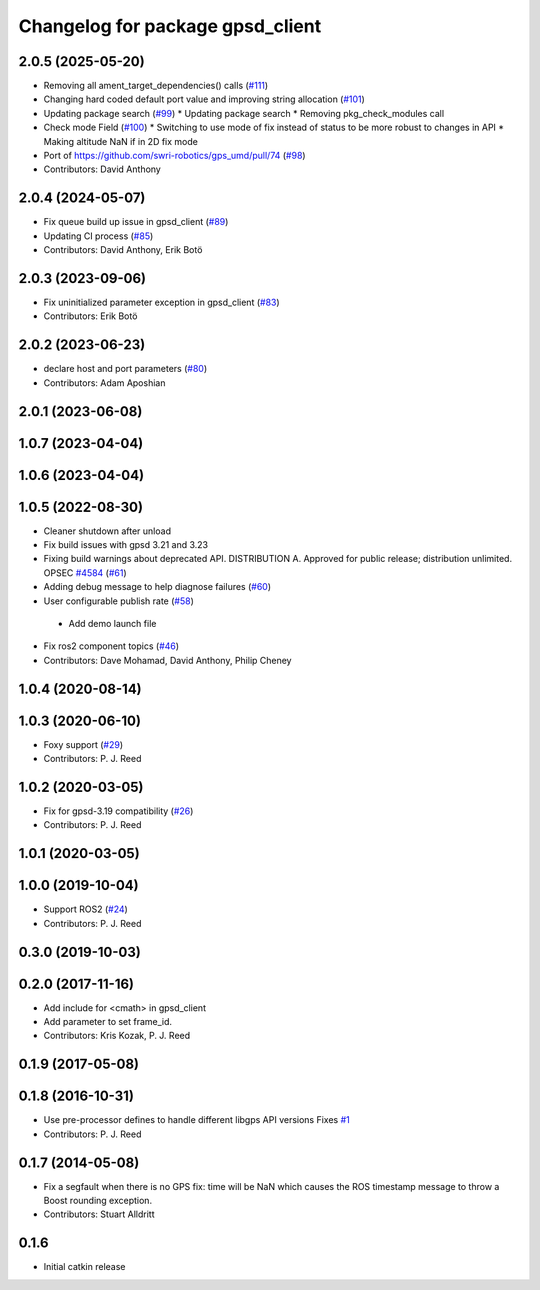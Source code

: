 ^^^^^^^^^^^^^^^^^^^^^^^^^^^^^^^^^
Changelog for package gpsd_client
^^^^^^^^^^^^^^^^^^^^^^^^^^^^^^^^^

2.0.5 (2025-05-20)
------------------
* Removing all ament_target_dependencies() calls (`#111 <https://github.com/swri-robotics/gps_umd/issues/111>`_)
* Changing hard coded default port value and improving string allocation (`#101 <https://github.com/swri-robotics/gps_umd/issues/101>`_)
* Updating package search (`#99 <https://github.com/swri-robotics/gps_umd/issues/99>`_)
  * Updating package search
  * Removing pkg_check_modules call
* Check mode Field (`#100 <https://github.com/swri-robotics/gps_umd/issues/100>`_)
  * Switching to use mode of fix instead of status to be more robust to changes in API
  * Making altitude NaN if in 2D fix mode
* Port of https://github.com/swri-robotics/gps_umd/pull/74 (`#98 <https://github.com/swri-robotics/gps_umd/issues/98>`_)
* Contributors: David Anthony

2.0.4 (2024-05-07)
------------------
* Fix queue build up issue in gpsd_client (`#89 <https://github.com/swri-robotics/gps_umd/issues/89>`_)
* Updating CI process (`#85 <https://github.com/swri-robotics/gps_umd/issues/85>`_)
* Contributors: David Anthony, Erik Botö

2.0.3 (2023-09-06)
------------------
* Fix uninitialized parameter exception in gpsd_client (`#83 <https://github.com/swri-robotics/gps_umd/issues/83>`_)
* Contributors: Erik Botö

2.0.2 (2023-06-23)
------------------
* declare host and port parameters (`#80 <https://github.com/swri-robotics/gps_umd/issues/80>`_)
* Contributors: Adam Aposhian

2.0.1 (2023-06-08)
------------------

1.0.7 (2023-04-04)
------------------

1.0.6 (2023-04-04)
------------------

1.0.5 (2022-08-30)
------------------
* Cleaner shutdown after unload
* Fix build issues with gpsd 3.21 and 3.23
* Fixing build warnings about deprecated API. DISTRIBUTION A. Approved for public release; distribution unlimited. OPSEC `#4584 <https://github.com/swri-robotics/gps_umd/issues/4584>`_ (`#61 <https://github.com/swri-robotics/gps_umd/issues/61>`_)
* Adding debug message to help diagnose failures (`#60 <https://github.com/swri-robotics/gps_umd/issues/60>`_)
* User configurable publish rate (`#58 <https://github.com/swri-robotics/gps_umd/issues/58>`_)
 * Add demo launch file
* Fix ros2 component topics (`#46 <https://github.com/swri-robotics/gps_umd/issues/46>`_)
* Contributors: Dave Mohamad, David Anthony, Philip Cheney

1.0.4 (2020-08-14)
------------------

1.0.3 (2020-06-10)
------------------
* Foxy support (`#29 <https://github.com/swri-robotics/gps_umd/issues/29>`_)
* Contributors: P. J. Reed

1.0.2 (2020-03-05)
------------------
* Fix for gpsd-3.19 compatibility (`#26 <https://github.com/swri-robotics/gps_umd/issues/26>`_)
* Contributors: P. J. Reed

1.0.1 (2020-03-05)
------------------

1.0.0 (2019-10-04)
------------------
* Support ROS2 (`#24 <https://github.com/pjreed/gps_umd/issues/24>`_)
* Contributors: P. J. Reed

0.3.0 (2019-10-03)
------------------

0.2.0 (2017-11-16)
------------------
* Add include for <cmath> in gpsd_client
* Add parameter to set frame_id.
* Contributors: Kris Kozak, P. J. Reed

0.1.9 (2017-05-08)
------------------

0.1.8 (2016-10-31)
------------------
* Use pre-processor defines to handle different libgps API versions
  Fixes `#1 <https://github.com/swri-robotics/gps_umd/issues/1>`_
* Contributors: P. J. Reed

0.1.7 (2014-05-08)
------------------
* Fix a segfault when there is no GPS fix: time will be NaN which causes the ROS timestamp message to throw a Boost rounding exception.
* Contributors: Stuart Alldritt

0.1.6
-----
* Initial catkin release
